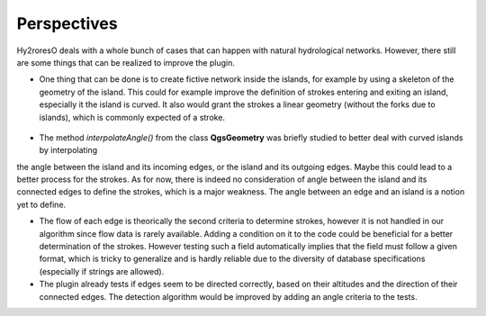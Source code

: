 Perspectives
============

Hy2roresO deals with a whole bunch of cases that can happen with natural hydrological networks. However, there still are some things that can be realized to improve the plugin.

* One thing that can be done is to create fictive network inside the islands, for example by using a skeleton of the geometry of the island. This could for example improve the definition of strokes entering and exiting an island, especially it the island is curved. It also would grant the strokes a linear geometry (without the forks due to islands), which is commonly expected of a stroke.
.. figure:: ../_static/skeleton.png
   :align: center

* The method *interpolateAngle()* from the class **QgsGeometry** was briefly studied to better deal with curved islands by interpolating
the angle between the island and its incoming edges, or the island and its outgoing edges. Maybe this could lead to a better process for the strokes. As for now, there is indeed no consideration of angle between the island and its connected edges to define the strokes, which is a major weakness. The angle between an edge and an island is a notion yet to define. 


* The flow of each edge is theorically the second criteria to determine strokes, however it is not handled in our algorithm since flow data is rarely available. Adding a condition on it to the code could be beneficial for a better determination of the strokes. However testing such a field automatically implies that the field must follow a given format, which is tricky to generalize and is hardly reliable due to the diversity of database specifications (especially if strings are allowed).


* The plugin already tests if edges seem to be directed correctly, based on their altitudes and the direction of their connected edges. The detection algorithm would be improved by adding an angle criteria to the tests.
